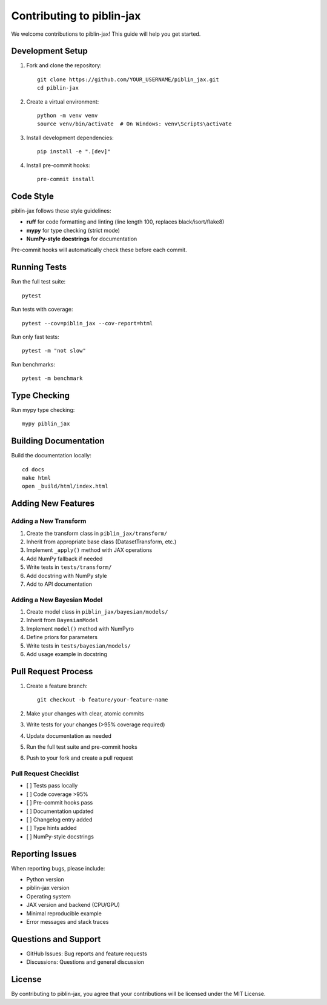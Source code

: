 Contributing to piblin-jax
=======================

We welcome contributions to piblin-jax! This guide will help you get started.

Development Setup
-----------------

1. Fork and clone the repository::

    git clone https://github.com/YOUR_USERNAME/piblin_jax.git
    cd piblin-jax

2. Create a virtual environment::

    python -m venv venv
    source venv/bin/activate  # On Windows: venv\Scripts\activate

3. Install development dependencies::

    pip install -e ".[dev]"

4. Install pre-commit hooks::

    pre-commit install

Code Style
----------

piblin-jax follows these style guidelines:

* **ruff** for code formatting and linting (line length 100, replaces black/isort/flake8)
* **mypy** for type checking (strict mode)
* **NumPy-style docstrings** for documentation

Pre-commit hooks will automatically check these before each commit.

Running Tests
-------------

Run the full test suite::

    pytest

Run tests with coverage::

    pytest --cov=piblin_jax --cov-report=html

Run only fast tests::

    pytest -m "not slow"

Run benchmarks::

    pytest -m benchmark

Type Checking
-------------

Run mypy type checking::

    mypy piblin_jax

Building Documentation
----------------------

Build the documentation locally::

    cd docs
    make html
    open _build/html/index.html

Adding New Features
-------------------

Adding a New Transform
^^^^^^^^^^^^^^^^^^^^^^

1. Create the transform class in ``piblin_jax/transform/``
2. Inherit from appropriate base class (DatasetTransform, etc.)
3. Implement ``_apply()`` method with JAX operations
4. Add NumPy fallback if needed
5. Write tests in ``tests/transform/``
6. Add docstring with NumPy style
7. Add to API documentation

Adding a New Bayesian Model
^^^^^^^^^^^^^^^^^^^^^^^^^^^^

1. Create model class in ``piblin_jax/bayesian/models/``
2. Inherit from ``BayesianModel``
3. Implement ``model()`` method with NumPyro
4. Define priors for parameters
5. Write tests in ``tests/bayesian/models/``
6. Add usage example in docstring

Pull Request Process
--------------------

1. Create a feature branch::

    git checkout -b feature/your-feature-name

2. Make your changes with clear, atomic commits
3. Write tests for your changes (>95% coverage required)
4. Update documentation as needed
5. Run the full test suite and pre-commit hooks
6. Push to your fork and create a pull request

Pull Request Checklist
^^^^^^^^^^^^^^^^^^^^^^

* [ ] Tests pass locally
* [ ] Code coverage >95%
* [ ] Pre-commit hooks pass
* [ ] Documentation updated
* [ ] Changelog entry added
* [ ] Type hints added
* [ ] NumPy-style docstrings

Reporting Issues
----------------

When reporting bugs, please include:

* Python version
* piblin-jax version
* Operating system
* JAX version and backend (CPU/GPU)
* Minimal reproducible example
* Error messages and stack traces

Questions and Support
---------------------

* GitHub Issues: Bug reports and feature requests
* Discussions: Questions and general discussion

License
-------

By contributing to piblin-jax, you agree that your contributions will be
licensed under the MIT License.
